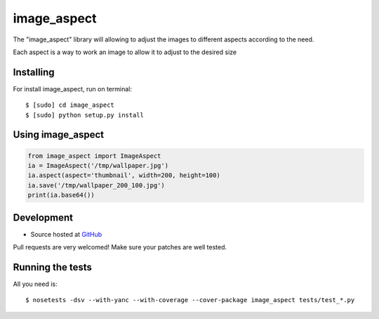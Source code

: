 ======
image_aspect
======

.. image:: https://badges.gitter.im/Join%20Chat.svg
   :alt: Join the chat at https://gitter.im/sxslex/image_aspect
   :target: https://gitter.im/sxslex/image_aspect?utm_source=badge&utm_medium=badge&utm_campaign=pr-badge&utm_content=badge

.. image:: https://travis-ci.org/sxslex/image_aspect.svg?branch=master
    :target: https://travis-ci.org/sxslex/image_aspect

The "image_aspect" library will allowing to adjust the images to different aspects according to the need.

Each aspect is a way to work an image to allow it to adjust to the desired size

Installing
--------

For install image_aspect, run on terminal: ::

    $ [sudo] cd image_aspect
    $ [sudo] python setup.py install

Using image_aspect
--------

.. code-block:: python


    from image_aspect import ImageAspect
    ia = ImageAspect('/tmp/wallpaper.jpg')
    ia.aspect(aspect='thumbnail', width=200, height=100)
    ia.save('/tmp/wallpaper_200_100.jpg')
    print(ia.base64())


Development
--------

* Source hosted at `GitHub <https://github.com/sxslex/image_aspect>`_

Pull requests are very welcomed! Make sure your patches are well tested.

Running the tests
--------

All you need is: ::

    $ nosetests -dsv --with-yanc --with-coverage --cover-package image_aspect tests/test_*.py



